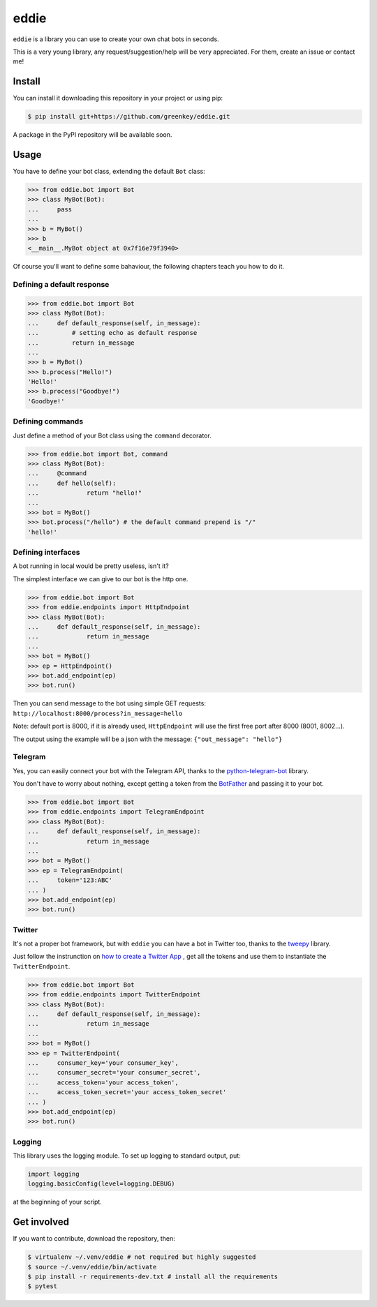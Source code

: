 eddie
=========

|Build Status|

``eddie`` is a library you can use to create your own chat bots in
seconds.

This is a very young library, any request/suggestion/help will be very
appreciated. For them, create an issue or contact me!

Install
-------

You can install it downloading this repository in your project or using
pip:

.. code:: shell

    $ pip install git+https://github.com/greenkey/eddie.git

A package in the PyPI repository will be available soon.

Usage
-----

You have to define your bot class, extending the default ``Bot`` class:

.. code:: python

    >>> from eddie.bot import Bot
    >>> class MyBot(Bot):
    ...     pass
    ... 
    >>> b = MyBot()
    >>> b
    <__main__.MyBot object at 0x7f16e79f3940>

Of course you'll want to define some bahaviour, the following chapters
teach you how to do it.

Defining a default response
~~~~~~~~~~~~~~~~~~~~~~~~~~~

.. code:: python

    >>> from eddie.bot import Bot
    >>> class MyBot(Bot):
    ...     def default_response(self, in_message):
    ...         # setting echo as default response
    ...         return in_message
    ... 
    >>> b = MyBot()
    >>> b.process("Hello!")
    'Hello!'
    >>> b.process("Goodbye!")
    'Goodbye!'

Defining commands
~~~~~~~~~~~~~~~~~

Just define a method of your Bot class using the ``command`` decorator.

.. code:: python

    >>> from eddie.bot import Bot, command
    >>> class MyBot(Bot):
    ...     @command
    ...     def hello(self):
    ...             return "hello!"
    ... 
    >>> bot = MyBot()
    >>> bot.process("/hello") # the default command prepend is "/"
    'hello!'

Defining interfaces
~~~~~~~~~~~~~~~~~~~

A bot running in local would be pretty useless, isn't it?

The simplest interface we can give to our bot is the http one.

.. code:: python

    >>> from eddie.bot import Bot
    >>> from eddie.endpoints import HttpEndpoint
    >>> class MyBot(Bot):
    ...     def default_response(self, in_message):
    ...             return in_message
    ... 
    >>> bot = MyBot()
    >>> ep = HttpEndpoint()
    >>> bot.add_endpoint(ep)
    >>> bot.run()

Then you can send message to the bot using simple GET requests:
``http://localhost:8000/process?in_message=hello``

Note: default port is 8000, if it is already used, ``HttpEndpoint`` will
use the first free port after 8000 (8001, 8002...).

The output using the example will be a json with the message:
``{"out_message": "hello"}``

Telegram
~~~~~~~~

Yes, you can easily connect your bot with the Telegram API, thanks to
the
`python-telegram-bot <https://github.com/python-telegram-bot/python-telegram-bot>`__
library.

You don't have to worry about nothing, except getting a token from the
`BotFather <https://core.telegram.org/bots#botfather>`__ and passing it
to your bot.

.. code:: python

    >>> from eddie.bot import Bot
    >>> from eddie.endpoints import TelegramEndpoint
    >>> class MyBot(Bot):
    ...     def default_response(self, in_message):
    ...             return in_message
    ... 
    >>> bot = MyBot()
    >>> ep = TelegramEndpoint(
    ...     token='123:ABC'
    ... )
    >>> bot.add_endpoint(ep)
    >>> bot.run()

Twitter
~~~~~~~~

It's not a proper bot framework, but with ``eddie`` you can have a bot in
Twitter too, thanks to the `tweepy <https://github.com/tweepy/tweepy>`__
library.

Just follow the instrunction on `how to create a Twitter App <https://apps.twitter.com/app/new>`__
, get all the tokens and use them to instantiate the ``TwitterEndpoint``.

.. code:: python

    >>> from eddie.bot import Bot
    >>> from eddie.endpoints import TwitterEndpoint
    >>> class MyBot(Bot):
    ...     def default_response(self, in_message):
    ...             return in_message
    ... 
    >>> bot = MyBot()
    >>> ep = TwitterEndpoint(
    ...     consumer_key='your consumer_key',
    ...     consumer_secret='your consumer_secret',
    ...     access_token='your access_token',
    ...     access_token_secret='your access_token_secret'
    ... )
    >>> bot.add_endpoint(ep)
    >>> bot.run()

Logging
~~~~~~~

This library uses the logging module. To set up logging to standard
output, put:

.. code:: python

    import logging
    logging.basicConfig(level=logging.DEBUG)

at the beginning of your script.

Get involved
------------

If you want to contribute, download the repository, then:

.. code:: shell

    $ virtualenv ~/.venv/eddie # not required but highly suggested
    $ source ~/.venv/eddie/bin/activate
    $ pip install -r requirements-dev.txt # install all the requirements
    $ pytest

.. |Build Status| image:: https://travis-ci.org/greenkey/eddie.svg?branch=master
   :target: https://travis-ci.org/greenkey/eddie
